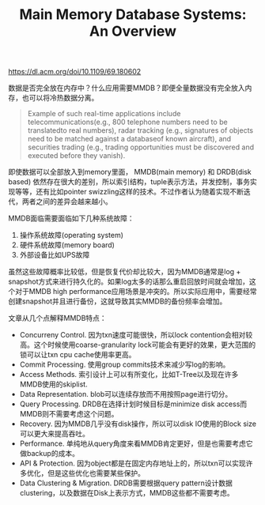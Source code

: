 #+title: Main Memory Database Systems: An Overview

https://dl.acm.org/doi/10.1109/69.180602

数据是否完全放在内存中？什么应用需要MMDB？即便全量数据没有完全放入内存，也可以将冷热数据分离。

#+BEGIN_QUOTE
Example of such real-time applications include telecommunications(e.g., 800 telephone numbers need to be translatedto real numbers), radar tracking (e.g., signatures of objects need to be matched against a databaseof known aircraft), and securities trading (e.g., trading opportunities must be discovered and executed before they vanish).
#+END_QUOTE

即使数据可以全部放入到memory里面， MMDB(main memory) 和 DRDB(disk based) 依然存在很大的差别，所以索引结构，tuple表示方法，并发控制，事务实现等等，还有比如pointer swizzling这样的技术。不过作者认为随着实现不断迭代，两者之间的差异会越来越小。

MMDB面临需要面临如下几种系统故障：
1. 操作系统故障(operating system)
2. 硬件系统故障(memory board)
3. 外部设备比如UPS故障

虽然这些故障概率比较低，但是恢复代价却比较大，因为MMDB通常是log + snapshot方式来进行持久化的。如果log太多的话那么重启回放时间就会增加，这个对于MMDB high performance应用场景是冲突的。所以实际应用中，需要经常创建snapshot并且进行备份，这就导致其实MMDB的备份频率会增加。

文章从几个点解释MMDB特点：
- Concurreny Control. 因为txn速度可能很快，所以lock contention会相对较高。这个时候使用coarse-granularity lock可能会有更好的效果，更大范围的锁可以让txn cpu cache使用率更高。
- Commit Processing. 使用group commits技术来减少写log的影响。
- Access Methods. 索引设计上可以有所变化，比如T-Tree以及现在许多MMDB使用的skiplist.
- Data Representation. blob可以连续存放而不用按照page进行切分。
- Query Processing. DRDB在选择计划时候目标是minimize disk access而MMDB则不需要考虑这个问题。
- Recovery. 因为MMDB几乎没有disk操作，所以可以disk IO使用的Block size可以更大来提高吞吐。
- Performance. 单纯地从query角度来看MMDB肯定更好，但是也需要考虑它做backup的成本。
- API & Protection. 因为object都是在固定内存地址上的，所以txn可以实现许多优化，但是这些优化也需要某些保护。
- Data Clustering & Migration. DRDB需要根据query pattern设计数据clustering，以及数据在Disk上表示方式，MMDB这些都不需要考虑。
